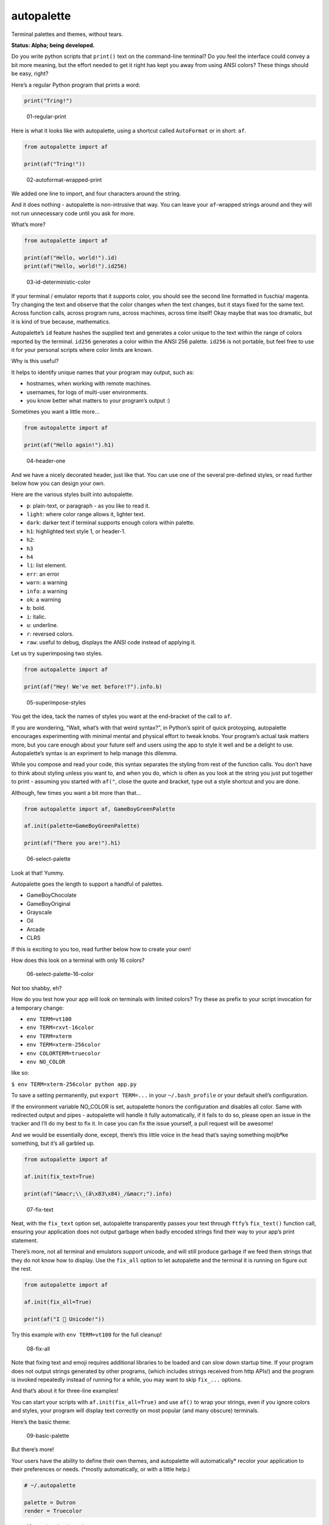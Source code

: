autopalette
===========

Terminal palettes and themes, without tears.

**Status: Alpha; being developed.**

Do you write python scripts that ``print()`` text on the command-line
terminal? Do you feel the interface could convey a bit more meaning, but
the effort needed to get it right has kept you away from using ANSI
colors? These things should be easy, right?

Here’s a regular Python program that prints a word:

.. code:: python

   print("Tring!")

.. figure:: https://user-images.githubusercontent.com/23116/40859649-0da89ab0-65d2-11e8-8026-19ba6a2ad003.png
   :alt: 01-regular-print

   01-regular-print

Here is what it looks like with autopalette, using a shortcut called
``AutoFormat`` or in short: ``af``.

.. code:: python

   from autopalette import af

   print(af("Tring!"))

.. figure:: https://user-images.githubusercontent.com/23116/40859706-3b61f3c0-65d2-11e8-996b-da4e218e192c.png
   :alt: 02-autoformat-wrapped-print

   02-autoformat-wrapped-print

We added one line to import, and four characters around the string.

And it does nothing - autopalette is non-intrusive that way. You can
leave your ``af``-wrapped strings around and they will not run
unnecessary code until you ask for more.

What’s more?

.. code:: python

   from autopalette import af

   print(af("Hello, world!").id)
   print(af("Hello, world!").id256)

.. figure:: https://user-images.githubusercontent.com/23116/40859765-63bec9b0-65d2-11e8-886c-82011ea96f8b.png
   :alt: 03-id-deterministic-color

   03-id-deterministic-color

If your terminal / emulator reports that it supports color, you should
see the second line formatted in fuschia/ magenta. Try changing the text
and observe that the color changes when the text changes, but it stays
fixed for the same text. Across function calls, across program runs,
across machines, across time itself! Okay maybe that was too dramatic,
but it is kind of true because, mathematics.

Autopalette’s ``id`` feature hashes the supplied text and generates a
color unique to the text within the range of colors reported by the
terminal. ``id256`` generates a color within the ANSI 256 palette.
``id256`` is not portable, but feel free to use it for your personal
scripts where color limits are known.

Why is this useful?

It helps to identify unique names that your program may output, such as:

-  hostnames, when working with remote machines.
-  usernames, for logs of multi-user environments.
-  you know better what matters to your program’s output :)

Sometimes you want a little more…

.. code:: python

   from autopalette import af

   print(af("Hello again!").h1)

.. figure:: https://user-images.githubusercontent.com/23116/40859801-858c3ef6-65d2-11e8-90d7-69a80fc57c57.png
   :alt: 04-header-one

   04-header-one

And we have a nicely decorated header, just like that. You can use one
of the several pre-defined styles, or read further below how you can
design your own.

Here are the various styles built into autopalette.

-  ``p``: plain-text, or paragraph - as you like to read it.
-  ``light``: where color range allows it, lighter text.
-  ``dark``: darker text if terminal supports enough colors within
   palette.
-  ``h1``: highlighted text style 1, or header-1.
-  ``h2``:
-  ``h3``
-  ``h4``
-  ``li``: list element.
-  ``err``: an error
-  ``warn``: a warning
-  ``info``: a warning
-  ``ok``: a warning
-  ``b``: bold.
-  ``i``: italic.
-  ``u``: underline.
-  ``r``: reversed colors.
-  ``raw``: useful to debug, displays the ANSI code instead of applying
   it.

Let us try superimposing two styles.

.. code:: python

   from autopalette import af

   print(af("Hey! We've met before!?").info.b)

.. figure:: https://user-images.githubusercontent.com/23116/40859850-abe90afc-65d2-11e8-905d-d8a875d0f021.png
   :alt: 05-superimpose-styles

   05-superimpose-styles

You get the idea, tack the names of styles you want at the end-bracket
of the call to ``af``.

If you are wondering, “Wait, what’s with that weird syntax?”, in
Python’s spirit of quick protoyping, autopalette encourages
experimenting with minimal mental and physical effort to tweak knobs.
Your program’s actual task matters more, but you care enough about your
future self and users using the app to style it well and be a delight to
use. Autopalette’s syntax is an expriment to help manage this dilemma.

While you compose and read your code, this syntax separates the styling
from rest of the function calls. You don’t have to think about styling
unless you want to, and when you do, which is often as you look at the
string you just put together to print - assuming you started with
``af("``, close the quote and bracket, type out a style shortcut and you
are done.

Although, few times you want a bit more than that…

.. code:: python

   from autopalette import af, GameBoyGreenPalette

   af.init(palette=GameBoyGreenPalette)

   print(af("There you are!").h1)

.. figure:: https://user-images.githubusercontent.com/23116/40860027-550d2046-65d3-11e8-9fbe-b0ecdf3ec50c.png
   :alt: 06-select-palette

   06-select-palette

Look at that! Yummy.

Autopalette goes the length to support a handful of palettes.

-  GameBoyChocolate
-  GameBoyOriginal
-  Grayscale
-  Oil
-  Arcade
-  CLRS

If this is exciting to you too, read further below how to create your
own!

How does this look on a terminal with only 16 colors?

.. figure:: https://user-images.githubusercontent.com/23116/40860055-74e898aa-65d3-11e8-8bfc-3873c1ea4a4b.png
   :alt: 06-select-palette-16-color

   06-select-palette-16-color

Not too shabby, eh?

How do you test how your app will look on terminals with limited colors?
Try these as prefix to your script invocation for a temporary change:

-  ``env TERM=vt100``
-  ``env TERM=rxvt-16color``
-  ``env TERM=xterm``
-  ``env TERM=xterm-256color``
-  ``env COLORTERM=truecolor``
-  ``env NO_COLOR``

like so:

``$ env TERM=xterm-256color python app.py``

To save a setting permanently, put ``export TERM=...`` in your
``~/.bash_profile`` or your default shell’s configuration.

If the environment variable NO_COLOR is set, autopalette honors the
configuration and disables all color. Same with redirected output and
pipes - autopalette will handle it fully automatically, if it fails to
do so, please open an issue in the tracker and I’ll do my best to fix
it. In case you can fix the issue yourself, a pull request will be
awesome!

And we would be essentially done, except, there’s this little voice in
the head that’s saying something mojibªke something, but it’s all
garbled up.

.. code:: python

   from autopalette import af 

   af.init(fix_text=True)

   print(af("&macr;\\_(ã\x83\x84)_/&macr;").info)

.. figure:: https://user-images.githubusercontent.com/23116/40860106-abf343f4-65d3-11e8-9272-89733b0790bd.png
   :alt: 07-fix-text

   07-fix-text

Neat, with the ``fix_text`` option set, autopalette transparently passes
your text through ``ftfy``\ ’s ``fix_text()`` function call, ensuring
your application does not output garbage when badly encoded strings find
their way to your app’s print statement.

There’s more, not all terminal and emulators support unicode, and will
still produce garbage if we feed them strings that they do not know how
to display. Use the ``fix_all`` option to let autopalette and the
terminal it is running on figure out the rest.

.. code:: python

   from autopalette import af 

   af.init(fix_all=True)

   print(af("I 💛 Unicode!"))

Try this example with ``env TERM=vt100`` for the full cleanup!

.. figure:: https://user-images.githubusercontent.com/23116/40860125-c4f0343e-65d3-11e8-9bfe-d92f177c5852.png
   :alt: 08-fix-all

   08-fix-all

Note that fixing text and emoji requires additional libraries to be
loaded and can slow down startup time. If your program does not output
strings generated by other programs, (which includes strings received
from http APIs!) and the program is invoked repeatedly instead of
running for a while, you may want to skip ``fix_...`` options.

And that’s about it for three-line examples!

You can start your scripts with ``af.init(fix_all=True)`` and use
``af()`` to wrap your strings, even if you ignore colors and styles,
your program will display text correctly on most popular (and many
obscure) terminals.

Here’s the basic theme:

.. figure:: https://user-images.githubusercontent.com/23116/40860445-e69d057a-65d4-11e8-9926-228beaf3c429.png
   :alt: 09-basic-palette

   09-basic-palette

But there’s more!

Your users have the ability to define their own themes, and autopalette
will automatically\* recolor your application to their preferences or
needs. (*mostly automatically, or with a little help.)

.. code:: text

   # ~/.autopalette

   palette = Dutron
   render = Truecolor

.. figure:: https://user-images.githubusercontent.com/23116/40860487-0589dd50-65d5-11e8-9360-2fb29a2d213e.png
   :alt: 10-restricted-color-palette

   10-restricted-color-palette

Your terminal applications look beautiful as you intend, to everyone, as
they expect.

It is almost two decades since Y2K! And with over 50 years of the
terminal technology behind us, this should be a thing we expect as a
norm.

Autopalette is another attempt at fixing some of these gaps by making it
near trivial to style terminal apps and do the right thing for the
various terminals it runs on… without the complexity often involved as a
result of the rich legacy of the technology.

Autopalette would not dare exist without the libraries published by
these generous individuals who made it possible to think and write code
in simple mental models that are just right for the task:

-  ``colorhash``: Felix Krull (https://pypi.org/project/colorhash/)
-  ``colortrans.py``: Micah Elliott
   (https://gist.github.com/MicahElliott/719710/)
-  ``colour``: Valentin LAB (https://pypi.org/project/colour/)
-  ``emoji2text``: Sam CB (https://pypi.org/project/emoji2text/)
-  ``ftfy``: Rob Speer / Luminoso (https://pypi.org/project/ftfy/)
-  ``kdtree``: Stefan Kögl (https://pypi.org/project/kdtree/)
-  ``sty``: Felix Meyer-Wolters (https://pypi.org/project/sty/)
